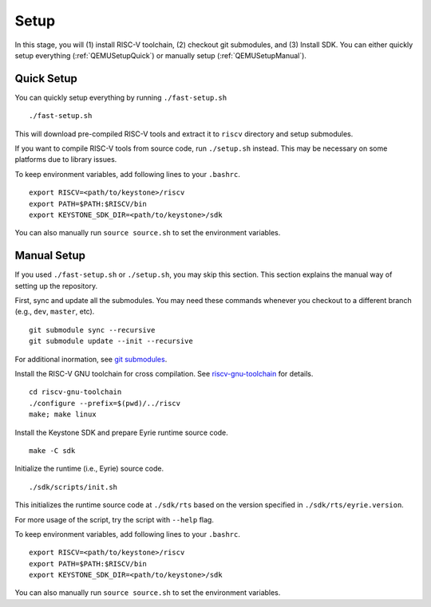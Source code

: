Setup
----------------------------

In this stage, you will (1) install RISC-V toolchain, (2) checkout git submodules, and (3) Install
SDK.
You can either quickly setup everything (:ref:`QEMUSetupQuick`) or manually setup
(:ref:`QEMUSetupManual`).

.. _QEMUSetupQuick:

Quick Setup
########################

You can quickly setup everything by running ``./fast-setup.sh``

::

  ./fast-setup.sh

This will download pre-compiled RISC-V tools and extract it to
``riscv`` directory and setup submodules.

If you want to compile RISC-V tools from source code, run
``./setup.sh`` instead. This may be necessary on some platforms due to
library issues.

To keep environment variables, add following lines to your ``.bashrc``.

::

  export RISCV=<path/to/keystone>/riscv
  export PATH=$PATH:$RISCV/bin
  export KEYSTONE_SDK_DIR=<path/to/keystone>/sdk

You can also manually run ``source source.sh`` to set the environment variables.

.. _QEMUSetupManual:

Manual Setup
########################

If you used ``./fast-setup.sh`` or ``./setup.sh``, you may skip this section.
This section explains the manual way of setting up the repository.

First, sync and update all the submodules.
You may need these commands whenever you checkout to a different branch (e.g., ``dev``, ``master``,
etc).

::

  git submodule sync --recursive
  git submodule update --init --recursive

For additional inormation, see `git submodules <https://git-scm.com/book/en/v2/Git-Tools-Submodules>`_.

Install the RISC-V GNU toolchain for cross compilation.
See `riscv-gnu-toolchain <https://github.com/riscv/riscv-gnu-toolchain>`_ for details.

::

  cd riscv-gnu-toolchain
  ./configure --prefix=$(pwd)/../riscv
  make; make linux

Install the Keystone SDK and prepare Eyrie runtime source code.

::

  make -C sdk

Initialize the runtime (i.e., Eyrie) source code.

::

  ./sdk/scripts/init.sh

This initializes the runtime source code at ``./sdk/rts`` based on the version specified in
``./sdk/rts/eyrie.version``.

For more usage of the script, try the script with ``--help`` flag.

To keep environment variables, add following lines to your ``.bashrc``.

::

  export RISCV=<path/to/keystone>/riscv
  export PATH=$PATH:$RISCV/bin
  export KEYSTONE_SDK_DIR=<path/to/keystone>/sdk

You can also manually run ``source source.sh`` to set the environment variables.
